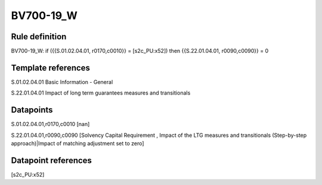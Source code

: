 ==========
BV700-19_W
==========

Rule definition
---------------

BV700-19_W: if ({{S.01.02.04.01, r0170,c0010}} = [s2c_PU:x52]) then {{S.22.01.04.01, r0090,c0090}} = 0


Template references
-------------------

S.01.02.04.01 Basic Information - General

S.22.01.04.01 Impact of long term guarantees measures and transitionals


Datapoints
----------

S.01.02.04.01,r0170,c0010 [nan]

S.22.01.04.01,r0090,c0090 [Solvency Capital Requirement , Impact of the LTG measures and transitionals (Step-by-step approach)|Impact of matching adjustment set to zero]



Datapoint references
--------------------

[s2c_PU:x52]